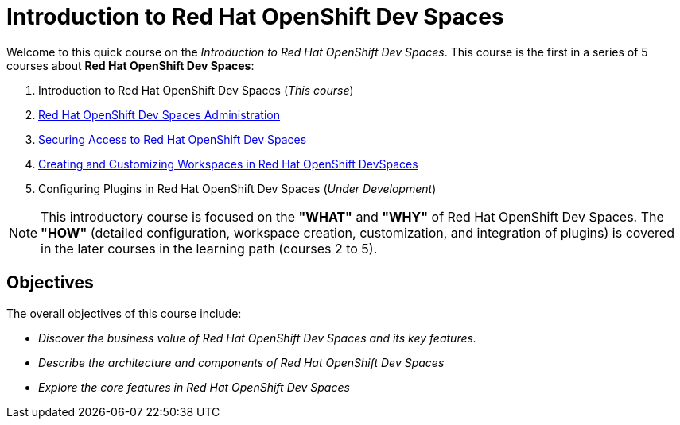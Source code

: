 = Introduction to Red Hat OpenShift Dev Spaces
:navtitle: Home

Welcome to this quick course on the _Introduction to Red{nbsp}Hat OpenShift Dev Spaces_.
This course is the first in a series of 5 courses about **Red{nbsp}Hat OpenShift Dev Spaces**:

. Introduction to Red Hat OpenShift Dev Spaces (_This course_)
. https://redhatquickcourses.github.io/devspaces-admin[Red Hat OpenShift Dev Spaces Administration^]
. https://redhatquickcourses.github.io/devspaces-security[Securing Access to Red Hat OpenShift Dev Spaces^]
. https://redhatquickcourses.github.io/devspaces-workspaces[Creating and Customizing Workspaces in Red Hat OpenShift DevSpaces^]
. Configuring Plugins in Red Hat OpenShift Dev Spaces (_Under Development_)

NOTE: This introductory course is focused on the **"WHAT"** and **"WHY"** of Red Hat OpenShift Dev Spaces.
The **"HOW"** (detailed configuration, workspace creation, customization, and integration of plugins) is covered in the later courses in the learning path (courses 2 to 5).

== Objectives

The overall objectives of this course include:

* _Discover the business value of Red Hat OpenShift Dev Spaces and its key features._
// It is advisable to start the sentence with an action verb.
* _Describe the architecture and components of Red Hat OpenShift Dev Spaces_
* _Explore the core features in Red Hat OpenShift Dev Spaces_
